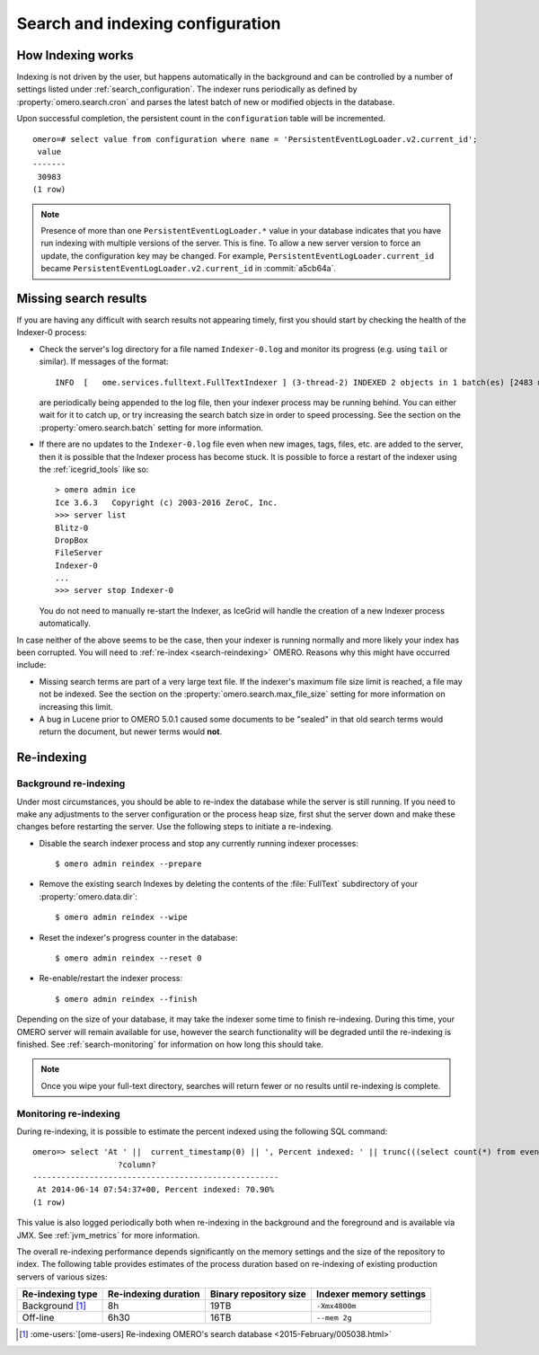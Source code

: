 Search and indexing configuration
=================================

How Indexing works
------------------

Indexing is not driven by the user, but happens automatically in the
background and can be controlled by a number of settings listed under
:ref:`search_configuration`. The indexer runs periodically as defined
by :property:`omero.search.cron` and parses the latest batch of new or
modified objects in the database.

Upon successful completion, the persistent count in the ``configuration``
table will be incremented.

::

    omero=# select value from configuration where name = 'PersistentEventLogLoader.v2.current_id';
     value
    -------
     30983
    (1 row)

.. note::

   Presence of more than one ``PersistentEventLogLoader.*`` value in your
   database indicates that you have run indexing with multiple versions of the
   server. This is fine. To allow a new server version to force an update,
   the configuration key may be changed. For example,
   ``PersistentEventLogLoader.current_id`` became
   ``PersistentEventLogLoader.v2.current_id`` in :commit:`a5cb64a`.

.. _search-failures:

Missing search results
----------------------

If you are having any difficult with search results not appearing
timely, first you should start by checking the health of the
Indexer-0 process:

-  Check the server's log directory for a file named ``Indexer-0.log`` and
   monitor its progress (e.g. using ``tail`` or similar). If messages of the
   format:

   ::

       INFO  [   ome.services.fulltext.FullTextIndexer ] (3-thread-2) INDEXED 2 objects in 1 batch(es) [2483 ms.]

   are periodically being appended to the log file, then your indexer process
   may be running behind. You can either wait for it to catch up, or try
   increasing the search batch size in order to speed processing. See the
   section on the :property:`omero.search.batch` setting for more information.

-  If there are no updates to the ``Indexer-0.log`` file even when new images,
   tags, files, etc. are added to the server, then it is possible that the
   Indexer process has become stuck. It is possible to force a restart of the
   indexer using the :ref:`icegrid_tools` like so:

   ::

       > omero admin ice
       Ice 3.6.3   Copyright (c) 2003-2016 ZeroC, Inc.
       >>> server list
       Blitz-0
       DropBox
       FileServer
       Indexer-0
       ...
       >>> server stop Indexer-0

   You do not need to manually re-start the Indexer, as IceGrid will handle the
   creation of a new Indexer process automatically.

In case neither of the above seems to be the case, then your indexer is running
normally and more likely your index has been corrupted. You will need to
:ref:`re-index <search-reindexing>` OMERO. Reasons why this might have
occurred include:

-  Missing search terms are part of a very large text file. If the indexer's
   maximum file size limit is reached, a file may not be indexed.
   See the section on the :property:`omero.search.max_file_size` setting for
   more information on increasing this limit.

-  A bug in Lucene prior to OMERO 5.0.1 caused some documents to be "sealed"
   in that old search terms would return the document, but newer terms would
   **not**.

.. _search-reindexing:

Re-indexing
-----------

Background re-indexing
^^^^^^^^^^^^^^^^^^^^^^

Under most circumstances, you should be able to re-index the database while
the server is still running. If you need to make any adjustments to the server
configuration or the process heap size, first shut the server down and make
these changes before restarting the server. Use the following steps to
initiate a re-indexing.

-  Disable the search indexer process and stop any currently running indexer
   processes:

   ::

       $ omero admin reindex --prepare

-  Remove the existing search Indexes by deleting the contents of the
   :file:`FullText` subdirectory of your :property:`omero.data.dir`:

   ::

       $ omero admin reindex --wipe

-  Reset the indexer's progress counter in the database:

   ::

       $ omero admin reindex --reset 0

-  Re-enable/restart the indexer process:

   ::

       $ omero admin reindex --finish

Depending on the size of your database, it may take the indexer some time to
finish re-indexing. During this time, your OMERO server will remain available
for use, however the search functionality will be degraded until the
re-indexing is finished. See :ref:`search-monitoring` for information on how
long this should take.

.. note::

   Once you wipe your full-text directory, searches will return fewer or no
   results until re-indexing is complete.

.. _search-monitoring:

Monitoring re-indexing
^^^^^^^^^^^^^^^^^^^^^^

During re-indexing, it is possible to estimate the percent indexed using the
following SQL command::


    omero=> select 'At ' ||  current_timestamp(0) || ', Percent indexed: ' || trunc(((select count(*) from eventlog el, configuration c where el.id < cast(c.value as int) and (c.name like 'PersistentEventLogLoader%')) * 1.0) / (select count(*) from eventlog) * 100, 2) || '%';
                      ?column?
    ----------------------------------------------------
     At 2014-06-14 07:54:37+00, Percent indexed: 70.90%
    (1 row)

This value is also logged periodically both when re-indexing in the background
and the foreground and is available via JMX. See :ref:`jvm_metrics` for more information.

The overall re-indexing performance depends significantly on the memory
settings and the size of the repository to index. The following table provides
estimates of the process duration based on re-indexing of existing production
servers of various sizes:

.. list-table::
  :header-rows: 1

  - * Re-indexing type
    * Re-indexing duration
    * Binary repository size
    * Indexer memory settings

  - * Background [1]_
    * 8h
    * 19TB
    * ``-Xmx4800m``

  - * Off-line
    * 6h30
    * 16TB
    * ``--mem 2g``

.. [1] :ome-users:`[ome-users] Re-indexing OMERO's search database  <2015-February/005038.html>`

.. seealso::
  :doc:`/developers/Modules/Search`
    Section of the developer documentation describing how to perform search
    queries against the server.
